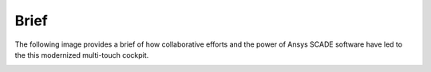 Brief
=====

The following image provides a brief of how collaborative efforts and the power
of Ansys SCADE software have led to the this modernized multi-touch cockpit.

.. image:: _static/brief.png